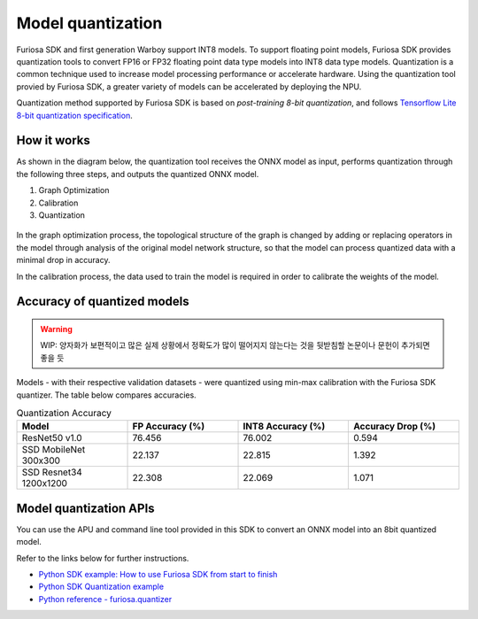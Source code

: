 .. _ModelQuantization:

*************************************
Model quantization 
*************************************

Furiosa SDK and first generation Warboy support INT8 models.
To support floating point models, Furiosa SDK provides quantization tools to convert 
FP16 or FP32 floating point data type models into INT8 data type models. 
Quantization is a common technique used to increase model processing performance or accelerate hardware. 
Using the quantization tool provied by Furiosa SDK, a greater variety of models can be accelerated by deploying the NPU. 

Quantization method supported by Furiosa SDK is based on *post-training 8-bit quantization*, and follows 
`Tensorflow Lite 8-bit quantization specification <https://www.tensorflow.org/lite/performance/quantization_spec>`_.

How it works
======================================

As shown in the diagram below, the quantization tool receives the ONNX model as input, 
performs quantization through the following three steps, and outputs the quantized ONNX model.

#. Graph Optimization
#. Calibration
#. Quantization

.. figure:: ../../../imgs/nux-quantizer_quantization_pipepline-edd29681.png
  :alt: Quantization Process
  :class: with-shadow
  :align: center

In the graph optimization process, the topological structure of the graph is changed by adding or replacing 
operators in the model through analysis of the original model network structure, 
so that the model can process quantized data with a minimal drop in accuracy. 

In the calibration process, the data used to train the model is required in order to calibrate the weights of the model. 


Accuracy of quantized models
========================================

.. warning::

  WIP: 양자화가 보편적이고 많은 실제 상황에서 정확도가 많이 떨어지지 않는다는 것을 뒷받침할
  논문이나 문헌이 추가되면 좋을 듯

Models - with their respective validation datasets - were quantized using min-max calibration with the Furiosa SDK quantizer. 
The table below compares accuracies. 

.. _QuantizationAccuracyTable:

.. list-table:: Quantization Accuracy
   :widths: 50 50 50 50
   :header-rows: 1

   * - Model
     - FP Accuracy (%)
     - INT8 Accuracy (%)
     - Accuracy Drop (%)
   * - ResNet50 v1.0
     - 76.456
     - 76.002
     - 0.594
   * - SSD MobileNet 300x300
     - 22.137
     - 22.815
     - 1.392
   * - SSD Resnet34 1200x1200
     - 22.308
     - 22.069
     - 1.071


Model quantization APIs
========================================

You can use the APU and command line tool provided in this SDK to convert an ONNX model into an 8bit quantized model.

Refer to the links below for further instructions.  

* `Python SDK example: How to use Furiosa SDK from start to finish <https://github.com/furiosa-ai/furiosa-sdk/blob/main/examples/notebooks/HowToUseFuriosaSDKFromStartToFinish.ipynb>`_
* `Python SDK Quantization example <https://github.com/furiosa-ai/furiosa-sdk/tree/main/examples/quantizers>`_
* `Python reference - furiosa.quantizer <https://furiosa-ai.github.io/docs/v0.6.0/en/api/python/furiosa.quantizer.html>`_
